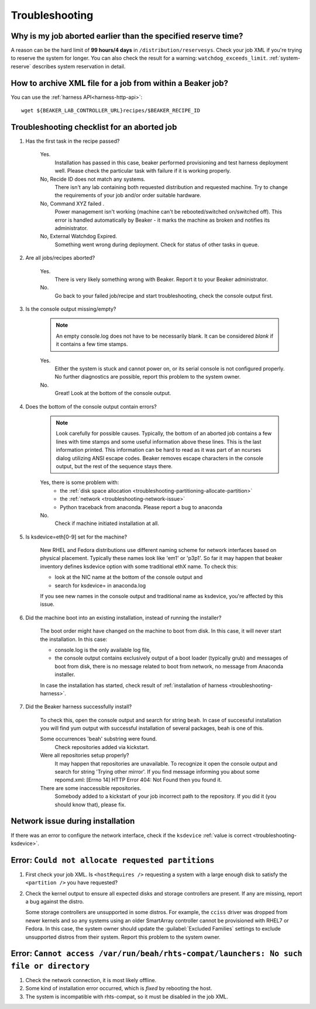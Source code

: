 
.. _troubleshooting:

Troubleshooting
---------------

Why is my job aborted earlier than the specified reserve time?
==============================================================

A reason can be the hard limit of **99 hours/4 days** in
``/distribution/reservesys``. Check your job XML if you're trying to reserve the
system for longer. You can also check the result for a warning:
``watchdog_exceeds_limit``. :ref:`system-reserve` describes system reservation
in detail.

How to archive XML file for a job from within a Beaker job?
===========================================================

You can use the :ref:`harness API<harness-http-api>`::

  wget ${BEAKER_LAB_CONTROLLER_URL}recipes/$BEAKER_RECIPE_ID

Troubleshooting checklist for an aborted job
============================================

#. Has the first task in the recipe passed?

    Yes.
        Installation has passed in this case, beaker performed provisioning and test
        harness deployment well. Please check the particular task with failure if it is
        working properly.

    No, Recide ID does not match any systems.
        There isn't any lab containing both requested distribution and requested
        machine. Try to change the requirements of your job and/or order suitable
        hardware.

    No, Command XYZ failed .
        Power management isn't working (machine can't be rebooted/switched
        on/switched off). This error is handled automatically by Beaker - it marks
        the machine as broken and notifies its administrator.

    No, External Watchdog Expired.
        Something went wrong during deployment. Check for status of other tasks in queue.

#. Are all jobs/recipes aborted?

    Yes.
        There is very likely something wrong with Beaker. Report it to your Beaker administrator.

    No.
        Go back to your failed job/recipe and start troubleshooting, check the
        console output first.

#. Is the console output missing/empty?

    .. note:: An empty console.log does not have to be necessarily blank. It can be
              considered *blank* if it contains a few time stamps.

    Yes.
        Either the system is stuck and cannot power on, or its serial console is
        not configured properly. No further diagnostics are possible, report
        this problem to the system owner.

    No.
        Great! Look at the bottom of the console output.

#. Does the bottom of the console output contain errors?

    .. note:: Look carefully for possible causes. Typically, the bottom of an
              aborted job contains a few lines with time stamps and some useful
              information above these lines. This is the last information
              printed. This information can be hard to read as it was part of an
              ncurses dialog utilizing ANSI escape codes. Beaker removes escape
              characters in the console output, but the rest of the sequence
              stays there.

    Yes, there is some problem with:
        * the :ref:`disk space allocation <troubleshooting-partitioning-allocate-partition>`
        * the :ref:`network <troubleshooting-network-issue>`
        * Python traceback from anaconda. Please report a bug to anaconda

    No.
        Check if machine initiated installation at all.

#. Is ksdevice=eth[0-9] set for the machine?

    .. _troubleshooting-ksdevice:

    New RHEL and Fedora distributions use different naming scheme for network
    interfaces based on physical placement. Typically these names look like 'em1' or
    'p3p1'. So far it may happen that beaker inventory defines ksdevice option with
    some traditional ethX name. To check this:

    * look at the NIC name at the bottom of the console output and
    * search for ksdevice= in anaconda.log

    If you see new names in the console output and traditional name as ksdevice, you're affected by this issue.

#. Did the machine boot into an existing installation, instead of running the installer?

    The boot order might have changed on the machine to boot from disk. In this
    case, it will never start the installation. In this case:

    * console.log is the only available log file,
    * the console output contains exclusively output of a boot loader (typically grub) and
      messages of boot from disk, there is no message related to boot from network,
      no message from Anaconda installer.

    In case the installation has started, check result of :ref:`installation of harness <troubleshooting-harness>`.


#. Did the Beaker harness successfully install?

    .. _troubleshooting-harness:

    To check this, open the console output and search for string ``beah``. In case of
    successful installation you will find yum output with successful installation of
    several packages, beah is one of this.

    Some occurrences 'beah' substring were found.
        Check repositories added via kickstart.

    Were all repositories setup properly?
        It may happen that repositories are unavailable. To recognize it open
        the console output and search for string 'Trying other mirror'. If you
        find message informing you about some repomd.xml: [Errno 14] HTTP Error
        404: Not Found then you found it.

    There are some inaccessible repositories.
        Somebody added to a kickstart of your job incorrect path to the repository.
        If you did it (you should know that), please fix.

.. _troubleshooting-network-issue:

Network issue during installation
=================================

If there was an error to configure the network interface, check if the
``ksdevice`` :ref:`value is correct <troubleshooting-ksdevice>`.

.. _troubleshooting-partitioning-allocate-partition:

Error: ``Could not allocate requested partitions``
==================================================

#. First check your job XML. Is ``<hostRequires />`` requesting a system with a
   large enough disk to satisfy the ``<partition />`` you have requested?
#. Check the kernel output to ensure all expected disks and storage controllers
   are present. If any are missing, report a bug against the distro.

   Some storage controllers are unsupported in some distros. For example,
   the ``cciss`` driver was dropped from newer kernels and so any systems using
   an older SmartArray controller cannot be provisioned with RHEL7 or Fedora. In
   this case, the system owner should update the :guilabel:`Excluded Families`
   settings to exclude unsupported distros from their system. Report this
   problem to the system owner.

Error: ``Cannot access /var/run/beah/rhts-compat/launchers: No such file or directory``
=======================================================================================

#. Check the network connection, it is most likely offline.
#. Some kind of installation error occurred, which is *fixed* by rebooting the host.
#. The system is incompatible with rhts-compat, so it must be disabled in the job XML.
